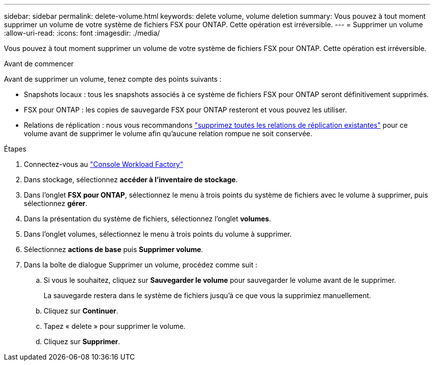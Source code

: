 ---
sidebar: sidebar 
permalink: delete-volume.html 
keywords: delete volume, volume deletion 
summary: Vous pouvez à tout moment supprimer un volume de votre système de fichiers FSX pour ONTAP. Cette opération est irréversible. 
---
= Supprimer un volume
:allow-uri-read: 
:icons: font
:imagesdir: ./media/


[role="lead"]
Vous pouvez à tout moment supprimer un volume de votre système de fichiers FSX pour ONTAP. Cette opération est irréversible.

.Avant de commencer
Avant de supprimer un volume, tenez compte des points suivants :

* Snapshots locaux : tous les snapshots associés à ce système de fichiers FSX pour ONTAP seront définitivement supprimés.
* FSX pour ONTAP : les copies de sauvegarde FSX pour ONTAP resteront et vous pouvez les utiliser.
* Relations de réplication : nous vous recommandons link:delete-replication.html["supprimez toutes les relations de réplication existantes"] pour ce volume avant de supprimer le volume afin qu'aucune relation rompue ne soit conservée.


.Étapes
. Connectez-vous au link:https://console.workloads.netapp.com/["Console Workload Factory"^]
. Dans stockage, sélectionnez *accéder à l'inventaire de stockage*.
. Dans l'onglet *FSX pour ONTAP*, sélectionnez le menu à trois points du système de fichiers avec le volume à supprimer, puis sélectionnez *gérer*.
. Dans la présentation du système de fichiers, sélectionnez l'onglet *volumes*.
. Dans l'onglet volumes, sélectionnez le menu à trois points du volume à supprimer.
. Sélectionnez *actions de base* puis *Supprimer volume*.
. Dans la boîte de dialogue Supprimer un volume, procédez comme suit :
+
.. Si vous le souhaitez, cliquez sur *Sauvegarder le volume* pour sauvegarder le volume avant de le supprimer.
+
La sauvegarde restera dans le système de fichiers jusqu'à ce que vous la supprimiez manuellement.

.. Cliquez sur *Continuer*.
.. Tapez « delete » pour supprimer le volume.
.. Cliquez sur *Supprimer*.



